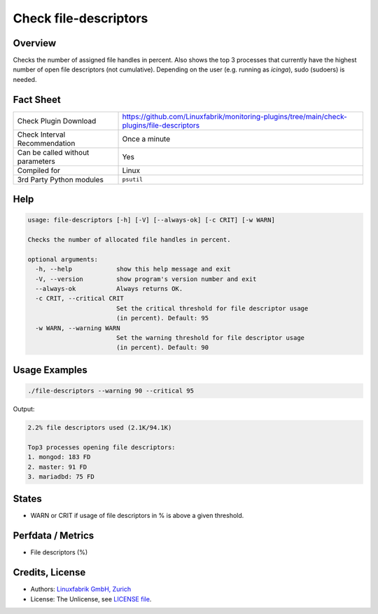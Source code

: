 Check file-descriptors
======================

Overview
--------

Checks the number of assigned file handles in percent. Also shows the top 3 processes that currently have the highest number of open file descriptors (not cumulative). Depending on the user (e.g. running as *icinga*), sudo (sudoers) is needed.


Fact Sheet
----------

.. csv-table::
    :widths: 30, 70
    
    "Check Plugin Download",                "https://github.com/Linuxfabrik/monitoring-plugins/tree/main/check-plugins/file-descriptors"
    "Check Interval Recommendation",        "Once a minute"
    "Can be called without parameters",     "Yes"
    "Compiled for",                         "Linux"
    "3rd Party Python modules",             "``psutil``"


Help
----

.. code-block:: text

    usage: file-descriptors [-h] [-V] [--always-ok] [-c CRIT] [-w WARN]

    Checks the number of allocated file handles in percent.

    optional arguments:
      -h, --help            show this help message and exit
      -V, --version         show program's version number and exit
      --always-ok           Always returns OK.
      -c CRIT, --critical CRIT
                            Set the critical threshold for file descriptor usage
                            (in percent). Default: 95
      -w WARN, --warning WARN
                            Set the warning threshold for file descriptor usage
                            (in percent). Default: 90


Usage Examples
--------------

.. code-block:: bash

    ./file-descriptors --warning 90 --critical 95
    
Output:

.. code-block:: text

    2.2% file descriptors used (2.1K/94.1K)

    Top3 processes opening file descriptors:
    1. mongod: 183 FD
    2. master: 91 FD
    3. mariadbd: 75 FD


States
------

* WARN or CRIT if usage of file descriptors in % is above a given threshold.


Perfdata / Metrics
------------------

* File descriptors (%)


Credits, License
----------------

* Authors: `Linuxfabrik GmbH, Zurich <https://www.linuxfabrik.ch>`_
* License: The Unlicense, see `LICENSE file <https://unlicense.org/>`_.
